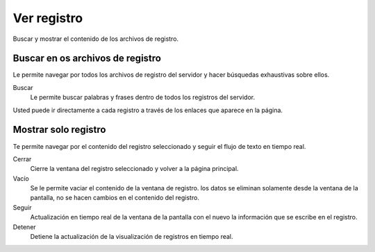 ============
Ver registro
============

Buscar y mostrar el contenido de los archivos de registro.

Buscar en os archivos de registro
=================================

Le permite navegar por todos los archivos de registro del servidor y hacer búsquedas exhaustivas sobre ellos.

Buscar
    Le permite buscar palabras y frases dentro de todos los registros del servidor.

Usted puede ir directamente a cada registro a través de los enlaces que aparece en la página.

Mostrar solo registro
=====================

Te permite navegar por el contenido del registro seleccionado y seguir el flujo de texto en tiempo real.

Cerrar
    Cierre la ventana del registro seleccionado y volver a la página principal.

Vacío 
    Se le permite vaciar el contenido de la ventana de registro. los datos se eliminan solamente desde la ventana de la pantalla, no se hacen cambios en el contenido del registro.

Seguir
    Actualización en tiempo real de la ventana de la pantalla con el nuevo la información que se escribe en el registro.

Detener
    Detiene la actualización de la visualización de registros en tiempo real.
   
